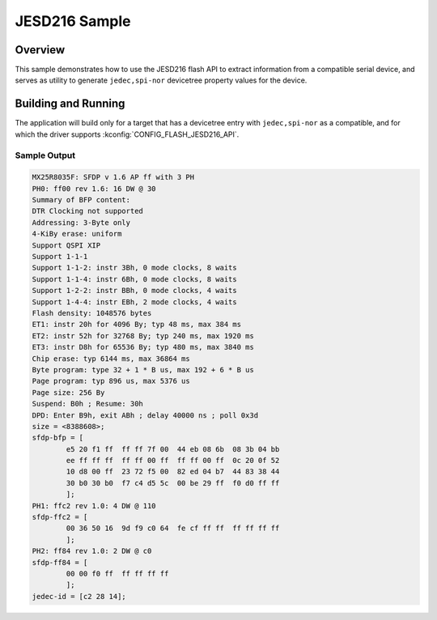 .. _jesd216-sample:

JESD216 Sample
##############

Overview
********

This sample demonstrates how to use the JESD216 flash API to extract
information from a compatible serial device, and serves as utility to
generate ``jedec,spi-nor`` devicetree property values for the device.

Building and Running
********************

The application will build only for a target that has a devicetree entry
with ``jedec,spi-nor`` as a compatible, and for which the driver
supports :kconfig:`CONFIG_FLASH_JESD216_API`.

.. zephyr-app-commands::
   :zephyr-app: samples/drivers/jesd216
   :board: efr32mg_sltb004a
   :goals: build flash
   :compact:

Sample Output
=============

.. code-block:: console

   MX25R8035F: SFDP v 1.6 AP ff with 3 PH
   PH0: ff00 rev 1.6: 16 DW @ 30
   Summary of BFP content:
   DTR Clocking not supported
   Addressing: 3-Byte only
   4-KiBy erase: uniform
   Support QSPI XIP
   Support 1-1-1
   Support 1-1-2: instr 3Bh, 0 mode clocks, 8 waits
   Support 1-1-4: instr 6Bh, 0 mode clocks, 8 waits
   Support 1-2-2: instr BBh, 0 mode clocks, 4 waits
   Support 1-4-4: instr EBh, 2 mode clocks, 4 waits
   Flash density: 1048576 bytes
   ET1: instr 20h for 4096 By; typ 48 ms, max 384 ms
   ET2: instr 52h for 32768 By; typ 240 ms, max 1920 ms
   ET3: instr D8h for 65536 By; typ 480 ms, max 3840 ms
   Chip erase: typ 6144 ms, max 36864 ms
   Byte program: type 32 + 1 * B us, max 192 + 6 * B us
   Page program: typ 896 us, max 5376 us
   Page size: 256 By
   Suspend: B0h ; Resume: 30h
   DPD: Enter B9h, exit ABh ; delay 40000 ns ; poll 0x3d
   size = <8388608>;
   sfdp-bfp = [
           e5 20 f1 ff  ff ff 7f 00  44 eb 08 6b  08 3b 04 bb
           ee ff ff ff  ff ff 00 ff  ff ff 00 ff  0c 20 0f 52
           10 d8 00 ff  23 72 f5 00  82 ed 04 b7  44 83 38 44
           30 b0 30 b0  f7 c4 d5 5c  00 be 29 ff  f0 d0 ff ff
           ];
   PH1: ffc2 rev 1.0: 4 DW @ 110
   sfdp-ffc2 = [
           00 36 50 16  9d f9 c0 64  fe cf ff ff  ff ff ff ff
           ];
   PH2: ff84 rev 1.0: 2 DW @ c0
   sfdp-ff84 = [
           00 00 f0 ff  ff ff ff ff
           ];
   jedec-id = [c2 28 14];
